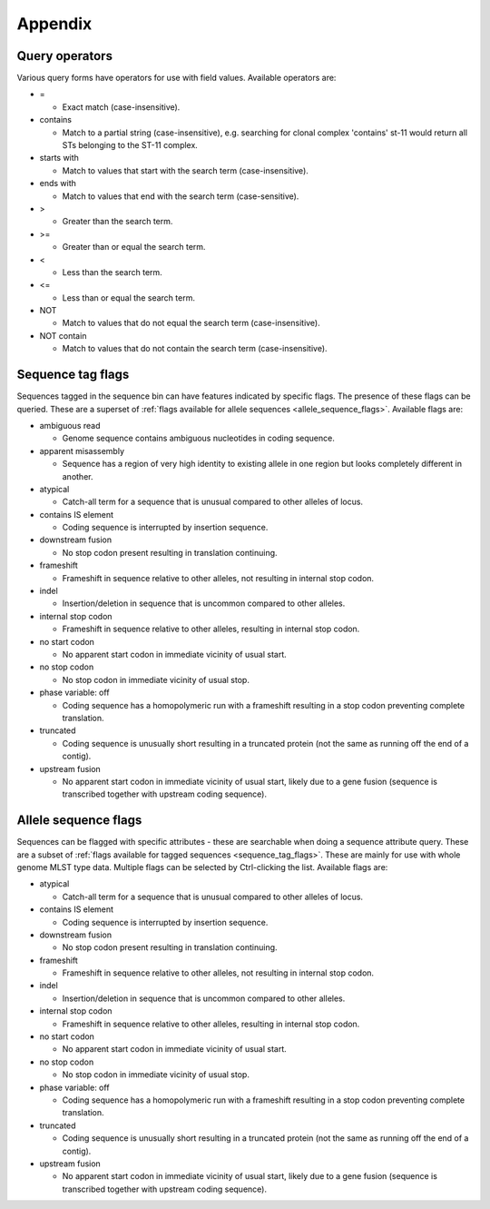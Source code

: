 ########
Appendix
########

.. _query_operators:

***************
Query operators
***************
Various query forms have operators for use with field values.  Available operators are:

* =

  * Exact match (case-insensitive).

* contains

  * Match to a partial string (case-insensitive), e.g. searching for clonal complex 'contains' st-11 would return all STs belonging to the ST-11 complex.

* starts with

  * Match to values that start with the search term (case-insensitive).

* ends with

  * Match to values that end with the search term (case-sensitive).

* >

  * Greater than the search term.
  
* >=

  * Greater than or equal the search term.

* <

  * Less than the search term.
  
* <=

  * Less than or equal the search term.

* NOT

  * Match to values that do not equal the search term (case-insensitive).

* NOT contain

  * Match to values that do not contain the search term (case-insensitive).

.. _sequence_tag_flags:

******************
Sequence tag flags
******************
Sequences tagged in the sequence bin can have features indicated by specific flags.  The presence of these flags can be queried.  These are a superset of :ref:`flags available for allele sequences <allele_sequence_flags>`. Available flags are:

* ambiguous read

  * Genome sequence contains ambiguous nucleotides in coding sequence.

* apparent misassembly

  * Sequence has a region of very high identity to existing allele in one region but looks completely different in another.

* atypical

  * Catch-all term for a sequence that is unusual compared to other alleles of locus.

* contains IS element

  * Coding sequence is interrupted by insertion sequence.

* downstream fusion

  * No stop codon present resulting in translation continuing.

* frameshift

  * Frameshift in sequence relative to other alleles, not resulting in internal stop codon.
  
* indel

  * Insertion/deletion in sequence that is uncommon compared to other alleles.

* internal stop codon

  * Frameshift in sequence relative to other alleles, resulting in internal stop codon.

* no start codon

  * No apparent start codon in immediate vicinity of usual start.
  
* no stop codon

  * No stop codon in immediate vicinity of usual stop.

* phase variable: off

  * Coding sequence has a homopolymeric run with a frameshift resulting in a stop codon preventing complete translation.

* truncated

  * Coding sequence is unusually short resulting in a truncated protein (not the same as running off the end of a contig).

* upstream fusion

  * No apparent start codon in immediate vicinity of usual start, likely due to a gene fusion (sequence is transcribed together with upstream coding sequence).

.. _allele_sequence_flags:

*********************
Allele sequence flags
*********************
Sequences can be flagged with specific attributes - these are searchable when doing a sequence attribute query.  These are a subset of :ref:`flags available for tagged sequences <sequence_tag_flags>`. These are mainly for use with whole genome MLST type data.  Multiple flags can be selected by Ctrl-clicking the list.  Available flags are:

* atypical

  * Catch-all term for a sequence that is unusual compared to other alleles of locus.

* contains IS element

  * Coding sequence is interrupted by insertion sequence.

* downstream fusion

  * No stop codon present resulting in translation continuing.

* frameshift

  * Frameshift in sequence relative to other alleles, not resulting in internal stop codon.
  
* indel

  * Insertion/deletion in sequence that is uncommon compared to other alleles.

* internal stop codon

  * Frameshift in sequence relative to other alleles, resulting in internal stop codon.

* no start codon

  * No apparent start codon in immediate vicinity of usual start.
  
* no stop codon

  * No stop codon in immediate vicinity of usual stop.

* phase variable: off

  * Coding sequence has a homopolymeric run with a frameshift resulting in a stop codon preventing complete translation.

* truncated

  * Coding sequence is unusually short resulting in a truncated protein (not the same as running off the end of a contig).

* upstream fusion

  * No apparent start codon in immediate vicinity of usual start, likely due to a gene fusion (sequence is transcribed together with upstream coding sequence).
